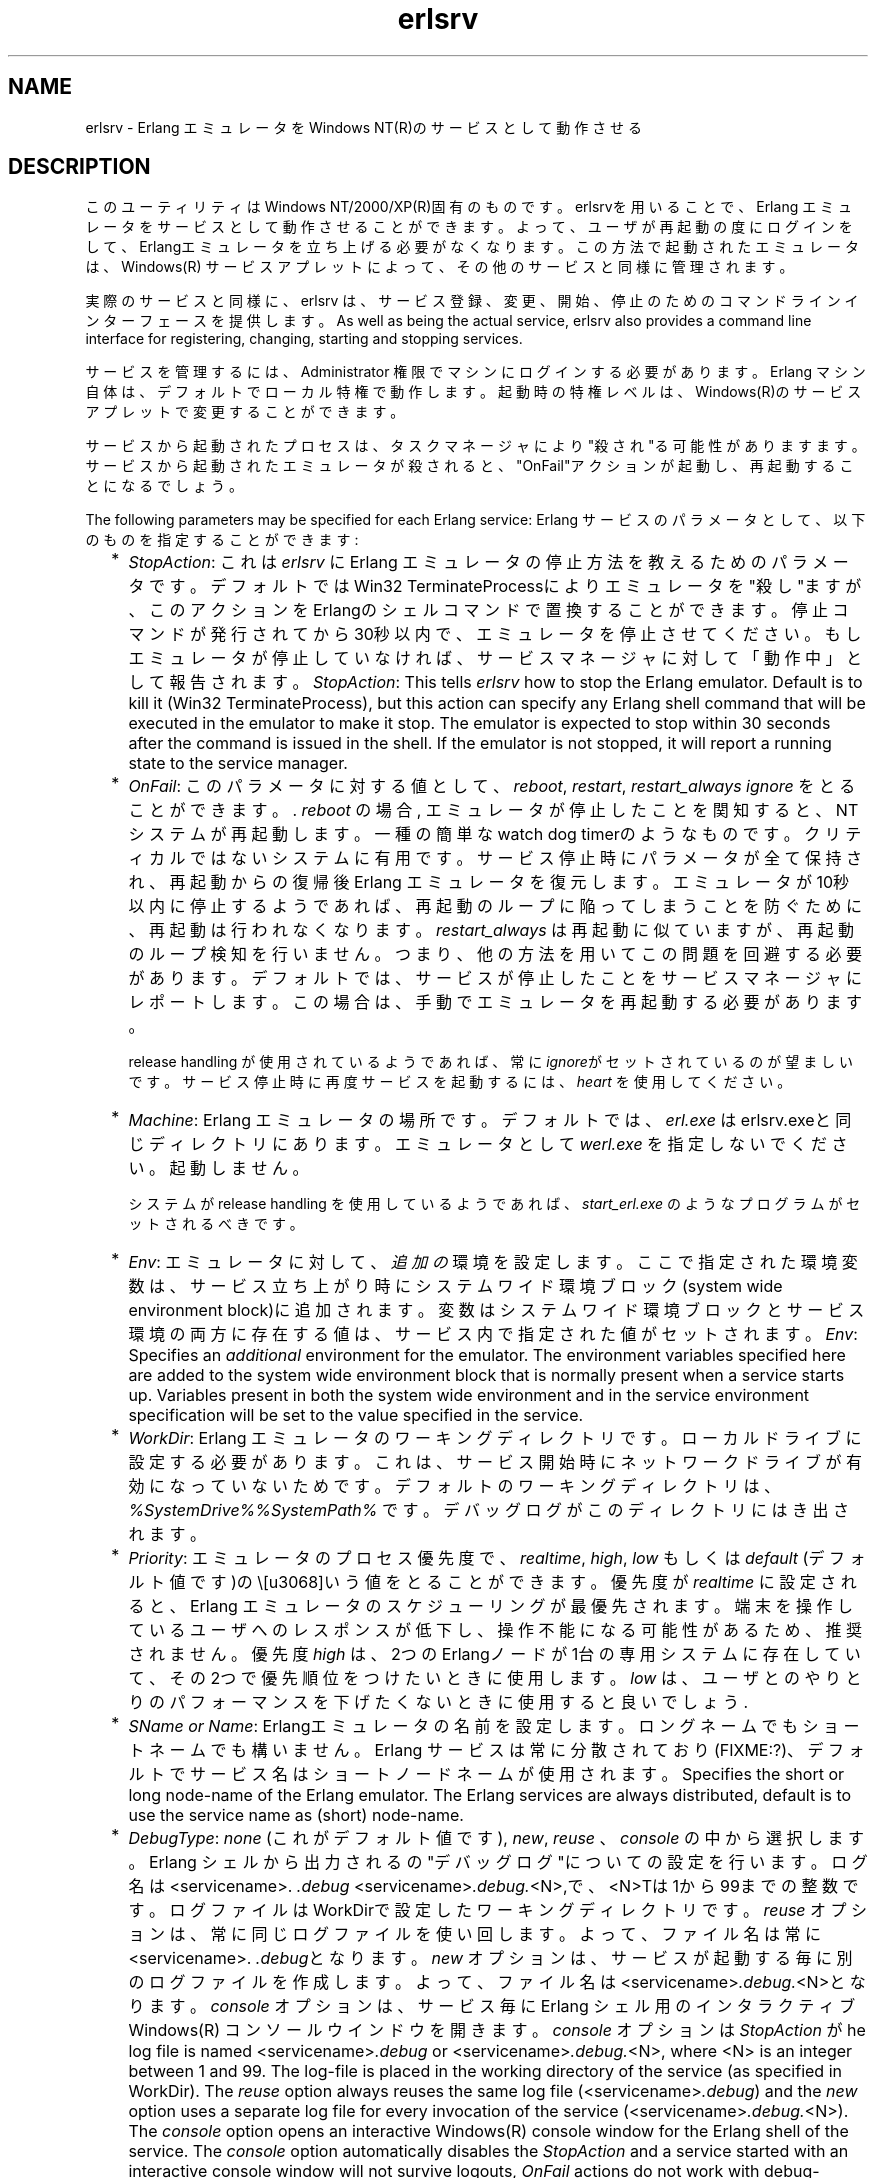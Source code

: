.TH erlsrv 1 "erts  5.7" "Ericsson AB" "USER COMMANDS"
.SH NAME
erlsrv \- Erlang エミュレータをWindows NT(R)のサービスとして動作させる
.SH DESCRIPTION
.LP
このユーティリティはWindows NT/2000/XP(R)固有のものです。erlsrvを用いることで、Erlang エミュレータをサービスとして動作させることができます。よって、ユーザが再起動の度にログインをして、Erlangエミュレータを立ち上げる必要がなくなります。この方法で起動されたエミュレータは、Windows(R) サービスアプレットによって、その他のサービスと同様に管理されます。
.LP
実際のサービスと同様に、erlsrv は、サービス登録、変更、開始、停止のためのコマンドラインインターフェースを提供します。
As well as being the actual service, erlsrv also provides a command line interface for registering, changing, starting and stopping services\&.
.LP
サービスを管理するには、Administrator 権限でマシンにログインする必要があります。Erlang マシン自体は、デフォルトでローカル特権で動作します。起動時の特権レベルは、Windows(R)のサービスアプレットで変更することができます。
.LP
サービスから起動されたプロセスは、タスクマネージャにより"殺され"る可能性がありますます。サービスから起動されたエミュレータが殺されると、"OnFail"アクションが起動し、再起動することになるでしょう。
.LP
The following parameters may be specified for each Erlang service:
Erlang サービスのパラメータとして、以下のものを指定することができます:
.RS 2
.TP 2
*
\fIStopAction\fR: これは \fIerlsrv\fR に Erlang エミュレータの停止方法を教えるためのパラメータです。デフォルトではWin32 TerminateProcessによりエミュレータを"殺し"ますが、このアクションをErlangのシェルコマンドで置換することができます。停止コマンドが発行されてから30秒以内で、エミュレータを停止させてください。もしエミュレータが停止していなければ、サービスマネージャに対して「動作中」として報告されます。
\fIStopAction\fR: This tells \fIerlsrv\fR how to stop the Erlang emulator\&. Default is to kill it (Win32 TerminateProcess), but this action can specify any Erlang shell command that will be executed in the emulator to make it stop\&. The emulator is expected to stop within 30 seconds after the command is issued in the shell\&. If the emulator is not stopped, it will report a running state to the service manager\&.
.TP 2
*
\fIOnFail\fR: このパラメータに対する値として、\fIreboot\fR, \fIrestart\fR, \fIrestart_always\fR \fIignore\fR をとることができます。\&. \fIreboot\fR の場合, エミュレータが停止したことを関知すると、NTシステムが再起動します。一種の簡単なwatch dog timerのようなものです。クリティカルではないシステムに有用です。サービス停止時にパラメータが全て保持され、再起動からの復帰後Erlang エミュレータを復元します。エミュレータが10秒以内に停止するようであれば、再起動のループに陥ってしまうことを防ぐために、再起動は行われなくなります。\fIrestart_always\fR は再起動に似ていますが、再起動のループ検知を行いません。つまり、他の方法を用いてこの問題を回避する必要があります。デフォルトでは、サービスが停止したことをサービスマネージャにレポートします。この場合は、手動でエミュレータを再起動する必要があります。
.RS 2
.LP

.LP
release handling が使用されているようであれば、常に\fIignore\fRがセットされているのが望ましいです。 サービス停止時に再度サービスを起動するには、 \fIheart\fR を使用してください。
.RE
.TP 2
*
\fIMachine\fR: Erlang エミュレータの場所です。デフォルトでは、\fIerl\&.exe\fR はerlsrv\&.exeと同じディレクトリにあります。 エミュレータとして \fIwerl\&.exe\fR を指定しないでください。起動しません。
.RS 2
.LP

.LP
システムが release handling を使用しているようであれば、\fIstart_erl\&.exe\fR のようなプログラムがセットされるべきです。
.RE
.TP 2
*
\fIEnv\fR: エミュレータに対して、 \fI追加の\fR 環境を設定します。 ここで指定された環境変数は、サービス立ち上がり時にシステムワイド環境ブロック(system wide environment block)に追加されます。変数はシステムワイド環境ブロックとサービス環境の両方に存在する値は、サービス内で指定された値がセットされます。
\fIEnv\fR: Specifies an \fIadditional\fR environment for the emulator\&. The environment variables specified here are added to the system wide environment block that is normally present when a service starts up\&. Variables present in both the system wide environment and in the service environment specification will be set to the value specified in the service\&.
.TP 2
*
\fIWorkDir\fR: Erlang エミュレータのワーキングディレクトリです。ローカルドライブに設定する必要があります。これは、サービス開始時にネットワークドライブが有効になっていないためです。デフォルトのワーキングディレクトリは、 \fI%SystemDrive%%SystemPath%\fR\& です。デバッグログがこのディレクトリにはき出されます。
.TP 2
*
\fIPriority\fR: エミュレータのプロセス優先度で、\fIrealtime\fR, \fIhigh\fR, \fIlow\fR もしくは \fIdefault\fR (デフォルト値です)の\という値をとることができます。 優先度が \fIrealtime\fR に設定されると、Erlang エミュレータのスケジューリングが最優先されます。端末を操作しているユーザへのレスポンスが低下し、操作不能になる可能性があるため、推奨されません。優先度 \fIhigh\fR は、2つのErlangノードが1台の専用システムに存在していて、その2つで優先順位をつけたいときに使用します。\fIlow\fR は、ユーザとのやりとりのパフォーマンスを下げたくないときに使用すると良いでしょう.
.TP 2
*
\fISName or Name\fR: Erlangエミュレータの名前を設定します。ロングネームでもショートネームでも構いません。Erlang サービスは常に分散されており(FIXME:?)、デフォルトでサービス名はショートノードネームが使用されます。
Specifies the short or long node-name of the Erlang emulator\&. The Erlang services are always distributed, default is to use the service name as (short) node-name\&.
.TP 2
*
\fIDebugType\fR: \fInone\fR (これがデフォルト値です), \fInew\fR, \fIreuse\fR 、 \fIconsole\fR\ の中から選択します。 Erlang シェルから出力されるの"デバッグログ"についての設定を行います。ログ名は <servicename>. \fI\&.debug\fR  <servicename>\fI\&.debug\&.\fR<N>,で、<N>Tは1から99までの整数です。ログファイルはWorkDirで設定したワーキングディレクトリです。\fIreuse\fR オプションは、常に同じログファイルを使い回します。よって、ファイル名は常に<servicename>. \fI\&.debug\fRとなります。 \fInew\fR オプションは、サービスが起動する毎に別のログファイルを作成します。よって、ファイル名は<servicename>\fI\&.debug\&.\fR<N>となります。 \fIconsole\fR オプションは、サービス毎にErlang シェル用の インタラクティブWindows(R) コンソールウインドウを開きます。 \fIconsole\fR オプションは \fIStopAction\fR が
he log file is named <servicename>\fI\&.debug\fR or <servicename>\fI\&.debug\&.\fR<N>, where <N> is an integer between 1 and 99\&. The log-file is placed in the working directory of the service (as specified in WorkDir)\&. The \fIreuse\fR option always reuses the same log file (<servicename>\fI\&.debug\fR) and the \fInew\fR option uses a separate log file for every invocation of the service (<servicename>\fI\&.debug\&.\fR<N>)\&. The \fIconsole\fR option opens an interactive Windows(R) console window for the Erlang shell of the service\&. The \fIconsole\fR option automatically disables the \fIStopAction\fR and a service started with an interactive console window will not survive logouts, \fIOnFail\fR actions do not work with debug-consoles either\&. If no \fIDebugType\fR is specified (\fInone\fR), the output of the Erlang shell is discarded\&.
\fIDebugType\fR: \fInone\fR (これが), \fInew\fR, \fIreuse\fR or \fIconsole\fR\&. Specifies that output from the Erlang shell should be sent to a "debug log"\&. The log file is named <servicename>\fI\&.debug\fR or <servicename>\fI\&.debug\&.\fR<N>, where <N> is an integer between 1 and 99\&. The log-file is placed in the working directory of the service (as specified in WorkDir)\&. The \fIreuse\fR option always reuses the same log file (<servicename>\fI\&.debug\fR) and the \fInew\fR option uses a separate log file for every invocation of the service (<servicename>\fI\&.debug\&.\fR<N>)\&. The \fIconsole\fR option opens an interactive Windows(R) console window for the Erlang shell of the service\&. The \fIconsole\fR option automatically disables the \fIStopAction\fR and a service started with an interactive console window will not survive logouts, \fIOnFail\fR actions do not work with debug-consoles either\&. If no \fIDebugType\fR is specified (\fInone\fR), the output of the Erlang shell is discarded\&.
.RS 2
.LP

.LP
The \fIconsole\fR\fIDebugType\fR is \fInot in any way\fR intended for production\&. It is \fIonly\fR a convenient way to debug Erlang services during development\&. The \fInew\fR and \fIreuse\fR options might seem convenient to have in a production system, but one has to take into account that the logs will grow indefinitely during the systems lifetime and there is no way, short of restarting the service, to truncate those logs\&. In short, the \fIDebugType\fR is intended for debugging only\&. Logs during production are better produced with the standard Erlang logging facilities\&.
.RE
.TP 2
*
\fIArgs\fR: Additional arguments passed to the emulator startup program \fIerl\&.exe\fR (or \fIstart_erl\&.exe\fR)\&. Arguments that cannot be specified here are \fI-noinput\fR (StopActions would not work), \fI-name\fR and \fI-sname\fR (they are specified in any way\&. The most common use is for specifying cookies and flags to be passed to init:boot() (\fI-s\fR)\&.
.RE
.LP
 The naming of the service in a system that uses release handling has to follow the convention \fINodeName\fR_\fIRelease\fR, where \fINodeName\fR is the first part of the Erlang nodename (up to, but not including the "@") and \fIRelease\fR is the current release of the application\&.

.SH EXPORTS
.LP
.B
erlsrv {set | add} <service-name> [<service options>]
.br
.RS
.LP
The set and add commands adds or modifies a Erlang service respectively\&. The simplest form of an add command would be completely without options in which case all default values (described above) apply\&. The service name is mandatory\&.
.LP
Every option can be given without parameters, in which case the default value is applied\&. Values to the options are supplied \fIonly\fR when the default should not be used (i\&.e\&. \fIerlsrv set myservice -prio -arg\fR sets the default priority and removes all arguments)\&.
.LP
The following service options are currently available:
.RS 2
.TP 4
.B
-st[opaction] [<erlang shell command>]:
Defines the StopAction, the command given to the Erlang shell when the service is stopped\&. Default is none\&.
.TP 4
.B
-on[fail] [{reboot | restart | restart_always}]:
Specifies the action to take when the Erlang emulator stops unexpectedly\&. Default is to ignore\&.
.TP 4
.B
-m[achine] [<erl-command>]:
The complete path to the Erlang emulator, never use the werl program for this\&. Default is the \fIerl\&.exe\fR in the same directory as \fIerlsrv\&.exe\fR\&. When release handling is used, this should be set to a program similar to \fIstart_erl\&.exe\fR\&.
.TP 4
.B
-e[nv] [<variable>[=<value>]] \&.\&.\&.:
Edits the environment block for the service\&. Every environment variable specified will add to the system environment block\&. If a variable specified here has the same name as a system wide environment variable, the specified value overrides the system wide\&. Environment variables are added to this list by specifying <variable>=<value> and deleted from the list by specifying <variable> alone\&. The environment block is automatically sorted\&. Any number of \fI-env\fR options can be specified in one command\&. Default is to use the system environment block unmodified (except for two additions, see below)\&.
.TP 4
.B
-w[orkdir] [<directory>]:
The initial working directory of the Erlang emulator\&. Default is the system directory\&.
.TP 4
.B
-p[riority] [{low|high|realtime}]:
The priority of the Erlang emulator\&. The default is the Windows(R) default priority\&.
.TP 4
.B
{-sn[ame] | -n[ame]} [<node-name>]:
The node-name of the Erlang machine, distribution is mandatory\&. Default is \fI-sname <service name>\fR\&.
.TP 4
.B
-d[ebugtype] [{new|reuse|console}]:
Specifies where shell output should be sent, default is that shell output is discarded\&. To be used only for debugging\&.
.TP 4
.B
-ar[gs] [<limited erl arguments>]:
Additional arguments to the Erlang emulator, avoid \fI-noinput\fR, \fI-noshell\fR and \fI-sname\fR/\fI-name\fR\&. Default is no additional arguments\&. Remember that the services cookie file is not necessarily the same as the interactive users\&. The service runs as the local administrator\&. All arguments should be given together in one string, use double quotes (") to give an argument string containing spaces and use quoted quotes (\e") to give an quote within the argument string if necessary\&.
.RE
.RE
.LP
.B
erlsrv {start | stop | disable | enable} <service-name>
.br
.RS
.LP
These commands are only added for convenience, the normal way to manipulate the state of a service is through the control panels services applet\&. The \fIstart\fR and \fIstop\fR commands communicates with the service manager for stopping and starting a service\&. The commands wait until the service is actually stopped or started\&. When disabling a service, it is not stopped, the disabled state will not take effect until the service actually is stopped\&. Enabling a service sets it in automatic mode, that is started at boot\&. This command cannot set the service to manual\&. 
.RE
.LP
.B
erlsrv remove <service-name>
.br
.RS
.LP
This command removes the service completely with all its registered options\&. It will be stopped before it is removed\&.
.RE
.LP
.B
erlsrv list [<service-name>]
.br
.RS
.LP
If no service name is supplied, a brief listing of all Erlang services is presented\&. If a service-name is supplied, all options for that service are presented\&.
.RE
.LP
.B
erlsrv help
.br
.SH ENVIRONMENT
.LP
 The environment of an Erlang machine started as a service will contain two special variables, \fIERLSRV_SERVICE_NAME\fR, which is the name of the service that started the machine and \fIERLSRV_EXECUTABLE\fR which is the full path to the \fIerlsrv\&.exe\fR that can be used to manipulate the service\&. This will come in handy when defining a heart command for your service\&. A command file for restarting a service will simply look like this:

.nf
@echo off
%ERLSRV_EXECUTABLE% stop %ERLSRV_SERVICE_NAME%
%ERLSRV_EXECUTABLE% start %ERLSRV_SERVICE_NAME%    
.fi
.LP
This command file is then set as heart command\&.
.LP
The environment variables can also be used to detect that we are running as a service and make port programs react correctly to the control events generated on logout (see below)\&.
.SH PORT PROGRAMS
.LP
When a program runs in the service context, it has to handle the control events that is sent to every program in the system when the interactive user logs off\&. This is done in different ways for programs running in the console subsystem and programs running as window applications\&. An application which runs in the console subsystem (normal for port programs) uses the win32 function \fISetConsoleCtrlHandler\fR to a control handler that returns TRUE in answer to the \fICTRL_LOGOFF_EVENT\fR\&. Other applications just forward \fIWM_ENDSESSION\fR and \fIWM_QUERYENDSESSION\fR to the default window procedure\&. Here is a brief example in C of how to set the console control handler:

.nf
#include <windows\&.h>
/* 
** A Console control handler that ignores the log off events,
** and lets the default handler take care of other events\&.
*/   
BOOL WINAPI service_aware_handler(DWORD ctrl){
    if(ctrl == CTRL_LOGOFF_EVENT)
        return TRUE;
    return FALSE;
}

void initialize_handler(void){
    char buffer[2];
    /* 
     * We assume we are running as a service if this  
     * environment variable is defined
     */
    if(GetEnvironmentVariable("ERLSRV_SERVICE_NAME",buffer,
                              (DWORD) 2)){
        /*
        ** Actually set the control handler
        */
        SetConsoleCtrlHandler(&service_aware_handler, TRUE);
    }
}    
.fi
.SH NOTES
.LP
Even though the options are described in a Unix-like format, the case of the options or commands is not relevant, and the "/" character for options can be used as well as the "-" character\&. 
.LP
Note that the program resides in the emulators \fIbin\fR-directory, not in the \fIbin\fR-directory directly under the Erlang root\&. The reasons for this are the subtle problem of upgrading the emulator on a running system, where a new version of the runtime system should not need to overwrite existing (and probably used) executables\&.
.LP
To easily manipulate the Erlang services, put the \fI<erlang_root>\eerts-<version>\ebin\fR directory in the path instead of \fI<erlang_root>\ebin\fR\&. The erlsrv program can be found from inside Erlang by using the \fIos:find_executable/1\fR Erlang function\&.
.LP
For release handling to work, use \fIstart_erl\fR as the Erlang machine\&. It is also worth mentioning again that the name of the service is significant (see above)\&.
.SH SEE ALSO
.LP
start_erl(1), release_handler(3)
